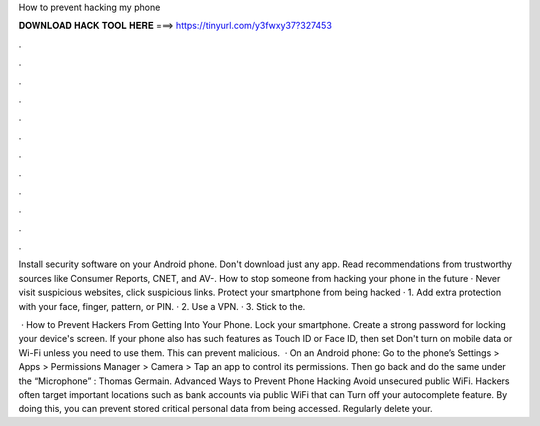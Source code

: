 How to prevent hacking my phone



𝐃𝐎𝐖𝐍𝐋𝐎𝐀𝐃 𝐇𝐀𝐂𝐊 𝐓𝐎𝐎𝐋 𝐇𝐄𝐑𝐄 ===> https://tinyurl.com/y3fwxy37?327453



.



.



.



.



.



.



.



.



.



.



.



.

Install security software on your Android phone. Don't download just any app. Read recommendations from trustworthy sources like Consumer Reports, CNET, and AV-. How to stop someone from hacking your phone in the future · Never visit suspicious websites, click suspicious links. Protect your smartphone from being hacked · 1. Add extra protection with your face, finger, pattern, or PIN. · 2. Use a VPN. · 3. Stick to the.

 · How to Prevent Hackers From Getting Into Your Phone. Lock your smartphone. Create a strong password for locking your device's screen. If your phone also has such features as Touch ID or Face ID, then set Don't turn on mobile data or Wi-Fi unless you need to use them. This can prevent malicious.  · On an Android phone: Go to the phone’s Settings > Apps > Permissions Manager > Camera > Tap an app to control its permissions. Then go back and do the same under the “Microphone” : Thomas Germain. Advanced Ways to Prevent Phone Hacking Avoid unsecured public WiFi. Hackers often target important locations such as bank accounts via public WiFi that can Turn off your autocomplete feature. By doing this, you can prevent stored critical personal data from being accessed. Regularly delete your.
